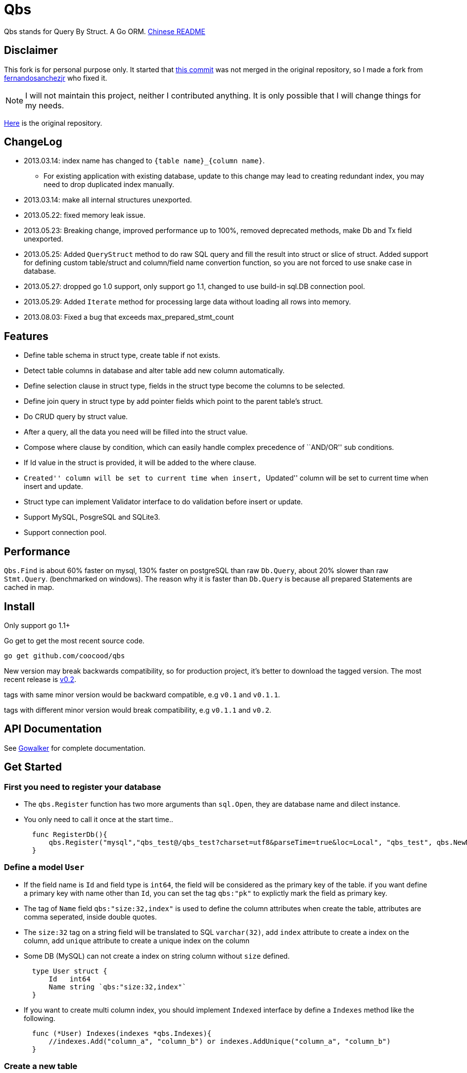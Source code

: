 = Qbs

Qbs stands for Query By Struct. A Go ORM.
https://github.com/coocood/qbs/blob/master/README_ZH.md[Chinese README]

== Disclaimer

This fork is for personal purpose only. It started that https://github.com/fernandosanchezjr/qbs/commit/4483cabfee75ba7ad9651ff848bd9d6cd4161b9f[this commit] was not merged in the original repository, so I made a fork from https://github.com/fernandosanchezjr/qbs[fernandosanchezjr] who fixed it.

[NOTE]
====
I will not maintain this project, neither I contributed anything.
It is only possible that I will change things for my needs.
====

https://github.com/coocood/qbs[Here] is the original repository.

== ChangeLog

* 2013.03.14: index name has changed to `{table name}_{column name}`.
** For existing application with existing database, update to this
change may lead to creating redundant index, you may need to drop
duplicated index manually.
* 2013.03.14: make all internal structures unexported.
* 2013.05.22: fixed memory leak issue.
* 2013.05.23: Breaking change, improved performance up to 100%, removed
deprecated methods, make Db and Tx field unexported.
* 2013.05.25: Added `QueryStruct` method to do raw SQL query and fill
the result into struct or slice of struct. Added support for defining
custom table/struct and column/field name convertion function, so you
are not forced to use snake case in database.
* 2013.05.27: dropped go 1.0 support, only support go 1.1, changed to
use build-in sql.DB connection pool.
* 2013.05.29: Added `Iterate` method for processing large data without
loading all rows into memory.
* 2013.08.03: Fixed a bug that exceeds max_prepared_stmt_count

== Features

* Define table schema in struct type, create table if not exists.
* Detect table columns in database and alter table add new column
automatically.
* Define selection clause in struct type, fields in the struct type
become the columns to be selected.
* Define join query in struct type by add pointer fields which point to
the parent table’s struct.
* Do CRUD query by struct value.
* After a query, all the data you need will be filled into the struct
value.
* Compose where clause by condition, which can easily handle complex
precedence of ``AND/OR'' sub conditions.
* If Id value in the struct is provided, it will be added to the where
clause.
* ``Created'' column will be set to current time when insert,
``Updated'' column will be set to current time when insert and update.
* Struct type can implement Validator interface to do validation before
insert or update.
* Support MySQL, PosgreSQL and SQLite3.
* Support connection pool.

== Performance

`Qbs.Find` is about 60% faster on mysql, 130% faster on postgreSQL than
raw `Db.Query`, about 20% slower than raw `Stmt.Query`. (benchmarked on
windows). The reason why it is faster than `Db.Query` is because all
prepared Statements are cached in map.

== Install

Only support go 1.1+

Go get to get the most recent source code.

[source, bash]
----
go get github.com/coocood/qbs
----

New version may break backwards compatibility, so for production
project, it’s better to download the tagged version. The most recent
release is https://github.com/coocood/qbs/tags[v0.2].

tags with same minor version would be backward compatible, e.g `v0.1`
and `v0.1.1`.

tags with different minor version would break compatibility, e.g
`v0.1.1` and `v0.2`.

== API Documentation

See http://gowalker.org/github.com/coocood/qbs[Gowalker] for complete
documentation.

== Get Started

=== First you need to register your database

* The `qbs.Register` function has two more arguments than `sql.Open`,
they are database name and dilect instance.
* You only need to call it once at the start time..
+

[source, go]
----
  func RegisterDb(){
      qbs.Register("mysql","qbs_test@/qbs_test?charset=utf8&parseTime=true&loc=Local", "qbs_test", qbs.NewMysql())
  }
----

=== Define a model `User`

* If the field name is `Id` and field type is `int64`, the field will be
considered as the primary key of the table. if you want define a primary
key with name other than `Id`, you can set the tag `qbs:"pk"` to
explictly mark the field as primary key.
* The tag of `Name` field `qbs:"size:32,index"` is used to define the
column attributes when create the table, attributes are comma seperated,
inside double quotes.
* The `size:32` tag on a string field will be translated to SQL
`varchar(32)`, add `index` attribute to create a index on the column,
add `unique` attribute to create a unique index on the column
* Some DB (MySQL) can not create a index on string column without `size`
defined.
+

[source,go]
----
  type User struct {
      Id   int64
      Name string `qbs:"size:32,index"`
  }
----
* If you want to create multi column index, you should implement
`Indexed` interface by define a `Indexes` method like the following.
+

[source,go]
----
  func (*User) Indexes(indexes *qbs.Indexes){
      //indexes.Add("column_a", "column_b") or indexes.AddUnique("column_a", "column_b")
  }
----

=== Create a new table

* call `qbs.GetMigration` function to get a Migration instance, and then
use it to create a table.
* When you create a table, if the table already exists, it will not
recreate it, but looking for newly added columns or indexes in the
model, and execute add column or add index operation.
* It is better to do create table task at the start time, because the
Migration only do incremental operation, it is safe to keep the table
creation code in production enviroment.
* `CreateTableIfNotExists` expect a struct pointer parameter.
+

[source,go]
----
  func CreateUserTable() error{
      migration, err := qbs.GetMigration()
      if err != nil {
          return err
      }
      defer migration.Close()
      return migration.CreateTableIfNotExists(new(User))
  }
----

=== Get and use `*qbs.Qbs` instance

* Suppose we are in a handle http function. call `qbs.GetQbs()` to get a
instance.
* Be sure to close it by calling `defer q.Close()` after get it.
* qbs has connection pool, the default size is 100, you can call
`qbs.ChangePoolSize()` to change the size.
+

[source, go]
----
  func GetUser(w http.ResponseWriter, r *http.Request){
      q, err := qbs.GetQbs()
      if err != nil {
          fmt.Println(err)
          w.WriteHeader(500)
          return
      }
      defer q.Close()
      u, err := FindUserById(q, 6)
      data, _ := json.Marshal(u)
      w.Write(data)
  }
----

=== Insert a row

* Call `Save` method to insert or update the row，if the primary key
field `Id` has not been set, `Save` would execute insert stamtment.
* If `Id` is set to a positive integer, `Save` would query the count of
the row to find out if the row already exists, if not then execute
`INSERT` statement. otherwise execute `UPDATE`.
* `Save` expects a struct pointer parameter.
+

[source, go]
----
  func CreateUser(q *qbs.Qbs) (*User,error){
      user := new(User)
      user.Name = "Green"
      _, err := q.Save(user)
      return user,err
  }
----

=== Find

* If you want to get a row by `Id`, just assign the `Id` value to the
model instance.
+

[source, go]
----
  func FindUserById(q *qbs.Qbs, id int64) (*User, error) {
      user := new(User)
      user.Id = id
      err := q.Find(user)
      return user, err
  }
----
* Call `FindAll` to get multiple rows, it expects a pointer of slice,
and the element of the slice must be a pointer of struct.
+

[source, go]
----
  func FindUsers(q *qbs.Qbs) ([]*User, error) {
      var users []*User
      err := q.Limit(10).Offset(10).FindAll(&users)
      return users, err
  }
----
* If you want to add conditions other than `Id`, you should all `Where`
method. `WhereEqual("name", name)` is equivalent to
`Where（"name = ?", name)`, just a shorthand method.
* Only the last call to `Where`/`WhereEqual` counts, so it is only
applicable to define simple condition.
* Notice that the column name passed to `WhereEqual` method is lower
case, by default, all the camel case field name and struct name will be
converted to snake case in database storage, so whenever you pass a
column name or table name parameter in string, it should be in snake
case.
* You can change the convertion behavior by setting the 4 convertion
function variable:
`FieldNameToColumnName`,`StructNameToTableName`,`ColumnNameToFieldName`,`TableNameToStructName`
to your own function.
+

[source,go]
----
  func FindUserByName(q *qbs.Qbs, n string) (*User, error) {
      user := new(User)
      err := q.WhereEqual("name", n).Find(user)
      return user, err
  }
----
* If you need to define more complex condition, you should call
`Condition` method, it expects a `*Condition` parameter. you can get a
new condition instance by calling `qbs.NewCondition`,
`qbs.NewEqualCondition` or `qbs.NewInCondition` function.
* `*Condition` instance has `And`, `Or` … methods, can be called
sequentially to construct a complex condition.
* `Condition` method of Qbs instance should only be called once as well,
it will replace previous condition defined by `Condition` or `Where`
methods.
+

[source, go]
----
  func FindUserByCondition(q *qbs.Qbs) (*User, error) {
      user := new(User)
      condition1 := qbs.NewCondition("id > ?", 100).Or("id < ?", 50).OrEqual("id", 75)
      condition2 := qbs.NewCondition("name != ?", "Red").And("name != ?", "Black")
      condition1.AndCondition(condition2)
      err := q.Condition(condition1).Find(user)
      return user, err
  }
----

=== Update a single row

* To update a single row, you should call `Find` first, then update the
model, and `Save` it.
+

[source, go]
----
  func UpdateOneUser(q *qbs.Qbs, id int64, name string) (affected int64, error){
      user, err := FindUserById(q, id)
      if err != nil {
          return 0, err
      }
      user.Name = name
      return q.Save(user)
  }
----

=== Update multiple row

* Call `Update` to update multiple rows at once, but you should call
this method cautiously, if the the model struct contains all the
columns, it will update every column, most of the time this is not what
we want.
* The right way to do it is to define a temporary model struct in method
or block, that only contains the column we want to update.
+

[source, go]
----
  func UpdateMultipleUsers(q *qbs.Qbs)(affected int64, error) {
      type User struct {
          Name string
      }
      user := new(User)
      user.Name = "Blue"
      return q.WhereEqual("name", "Green").Update(user)
  }
----

=== Delete

* call `Delete` method to delete a row, there must be at least one
condition defined, either by `Id` value, or by `Where`/`Condition`.
+

[source, go]
----
  func DeleteUser(q *qbs.Qbs, id int64)(affected int64, err error) {
      user := new(User)
      user.Id = id
      return q.Delete(user)
  }
----

=== Define another table for join query

* For join query to work, you should has a pair of fields to define the
join relationship in the model struct.
* Here the model `Post` has a `AuthorId` int64 field, and has a `Author`
field of type `*User`.
* The rule to define join relationship is like `{xxx}Id int64`,
`{xxx} *{yyy}`.
* As the `Author` field is pointer type, it will be ignored when
creating table.
* As `AuthorId` is a join column, a index of it will be created
automatically when creating the table, so you don’t have to add
`qbs:"index"` tag on it.
* You can also set the join column explicitly by add a tag
`qbs:"join:Author"` to it for arbitrary field Name. here `Author` is the
struct pointer field of the parent table model.
* To define a foreign key constraint, you have to explicitly add a tag
`qbs:"fk:Author"` to the foreign key column, and an index will be
created as well when creating table.
* `Created time.Time` field will be set to the current time when insert
a row,`Updated time.Time` field will be set to current time when update
the row.
* You can explicitly set tag `qbs:"created"` or `qbs:"updated"` on
`time.Time` field to get the functionality for arbitrary field name.
+

[source, go]
----
  type Post struct {
      Id int64
      AuthorId int64
      Author *User
      Content string
      Created time.Time
      Updated time.Time
  }
----

=== Omit some column

* Sometimes we do not need to get every field of a model, especially for
joined field (like `Author` field) or large field (like `Content`
field).
* Omit them will get better performance.
+

[source, go]
----
  func FindPostsOmitContentAndCreated(q *qbs.Qbs) ([]*Post, error) {
      var posts []*Post
      err := q.OmitFields("Content","Created").Find(&posts)
      return posts, err
  }
----
* With `OmitJoin`, you can omit every join fields, return only the
columns in a single table, and it can be used along with `OmitFields`.
+

[source, go]
----
  func FindPostsOmitJoin(q *qbs.Qbs) ([]*Post, error) {
      var posts []*Post
      err := q.OmitJoin().OmitFields("Content").Find(&posts)
      return posts, err
  }
----

== Projects use Qbs

* a CMS system https://github.com/insionng/toropress[toropress]
* Go documentation reference website http://gowalker.org/[Gowalker]
* Nebri OS (https://nebrios.com/)

== Contributors

https://github.com/eaigner[Erik Aigner] Qbs was originally a fork from
https://github.com/eaigner/hood[hood] by https://github.com/eaigner[Erik
Aigner], but I changed more than 80% of the code, then it ended up
become a totally different ORM.

https://github.com/NuVivo314[NuVivo314],
https://github.com/jmcvetta[Jason McVetta],
https://github.com/pix64[pix64], https://github.com/vadimi[vadimi],
https://github.com/tejainece[Ravi Teja].
